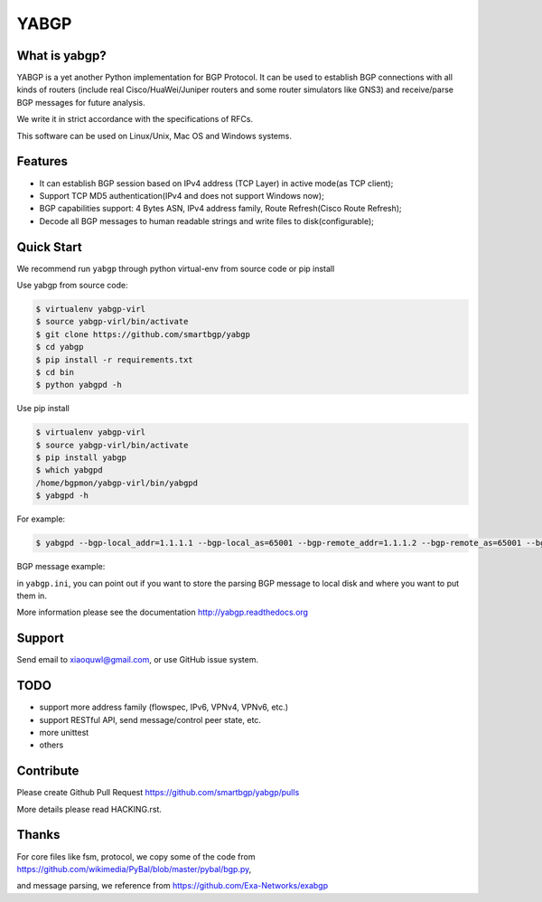 YABGP
=====

|Join Chat| |License| |Build Status| |Code Health| |Documentation Status| |Test Coverage|

What is yabgp?
~~~~~~~~~~~~~~

YABGP is a yet another Python implementation for BGP Protocol. It can be used to establish BGP connections with all kinds
of routers (include real Cisco/HuaWei/Juniper routers and some router
simulators like GNS3) and receive/parse BGP messages for
future analysis.

We write it in strict accordance with the specifications of RFCs.

This software can be used on Linux/Unix, Mac OS and Windows systems.

Features
~~~~~~~~

-  It can establish BGP session based on IPv4 address (TCP Layer) in
   active mode(as TCP client);

-  Support TCP MD5 authentication(IPv4 and does not support Windows
   now);

-  BGP capabilities support: 4 Bytes ASN, IPv4 address family, Route
   Refresh(Cisco Route Refresh);

-  Decode all BGP messages to human readable strings and write files to
   disk(configurable);

Quick Start
~~~~~~~~~~~

We recommend run ``yabgp`` through python virtual-env from source
code or pip install

Use yabgp from source code:

.. code:: bash

    $ virtualenv yabgp-virl
    $ source yabgp-virl/bin/activate
    $ git clone https://github.com/smartbgp/yabgp
    $ cd yabgp
    $ pip install -r requirements.txt
    $ cd bin
    $ python yabgpd -h

Use pip install

.. code:: bash

    $ virtualenv yabgp-virl
    $ source yabgp-virl/bin/activate
    $ pip install yabgp
    $ which yabgpd
    /home/bgpmon/yabgp-virl/bin/yabgpd
    $ yabgpd -h

For example:

.. code:: bash

    $ yabgpd --bgp-local_addr=1.1.1.1 --bgp-local_as=65001 --bgp-remote_addr=1.1.1.2 --bgp-remote_as=65001 --bgp-md5=test --config-file=../etc/yabgp/yabgp.ini

BGP message example:

in ``yabgp.ini``, you can point out if you want to store the parsing
BGP message to local disk and where you want to put them in.

More information please see the documentation http://yabgp.readthedocs.org

Support
~~~~~~~

Send email to xiaoquwl@gmail.com, or use GitHub issue system.

TODO
~~~~

-  support more address family (flowspec, IPv6, VPNv4, VPNv6, etc.)
-  support RESTful API, send message/control peer state, etc.
-  more unittest
-  others

Contribute
~~~~~~~~~~

Please create Github Pull Request https://github.com/smartbgp/yabgp/pulls

More details please read HACKING.rst.

Thanks
~~~~~~

For core files like fsm, protocol, we copy some of the code from
https://github.com/wikimedia/PyBal/blob/master/pybal/bgp.py,

and message parsing, we reference from
https://github.com/Exa-Networks/exabgp

.. |License| image:: https://img.shields.io/hexpm/l/plug.svg
   :target: https://github.com/smartbgp/yabgp/blob/master/LICENSE
.. |Build Status| image:: https://travis-ci.org/smartbgp/yabgp.svg?branch=master
   :target: https://travis-ci.org/smartbgp/yabgp

.. |Join Chat| image:: https://badges.gitter.im/Join%20Chat.svg
   :target: https://gitter.im/smartbgp/yabgp?utm_source=badge&utm_medium=badge&utm_campaign=pr-badge&utm_content=badge

.. |Code Health| image:: https://landscape.io/github/smartbgp/yabgp/master/landscape.svg?style=flat
   :target: https://landscape.io/github/smartbgp/yabgp/master

.. |Documentation Status| image:: https://readthedocs.org/projects/yabgp/badge/?version=latest
   :target: https://readthedocs.org/projects/yabgp/?badge=latest

.. |Test Coverage| image:: https://coveralls.io/repos/smartbgp/yabgp/badge.svg?branch=master 
   :target: https://coveralls.io/r/smartbgp/yabgp
